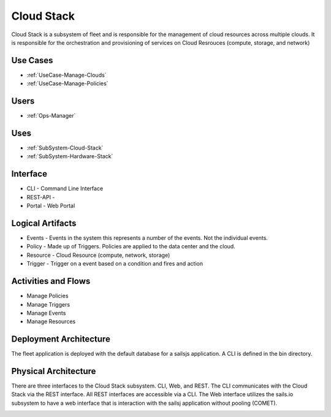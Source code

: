 .. _SubSystem-Cloud-Stack:

Cloud Stack
===========

Cloud Stack is a subsystem of fleet and is responsible for the management of cloud resources across multiple clouds.
It is responsible for the orchestration and provisioning of services on Cloud Resrouces (compute, storage, and network)

Use Cases
---------

* :ref:`UseCase-Manage-Clouds`
* :ref:`UseCase-Manage-Policies`

.. image:: UseCases.png

Users
-----

* :ref:`Ops-Manager`

.. image:: UserInteraction.png

Uses
----

* :ref:`SubSystem-Cloud-Stack`
* :ref:`SubSystem-Hardware-Stack`

Interface
---------

* CLI - Command Line Interface
* REST-API -
* Portal - Web Portal

Logical Artifacts
-----------------

* Events - Events in the system this represents a number of the events. Not the individual events.
* Policy - Made up of Triggers. Policies are applied to the data center and the cloud.
* Resource - Cloud Resource (compute, network, storage)
* Trigger - Trigger on a event based on a condition and fires and action

.. image:: Logical.png

Activities and Flows
--------------------
* Manage Policies
* Manage Triggers
* Manage Events
* Manage Resources

.. image::  Process.png

Deployment Architecture
-----------------------
The fleet application is deployed with the default database for a sailsjs application.
A CLI is defined in the bin directory.

.. image:: Deployment.png

Physical Architecture
---------------------
There are three interfaces to the Cloud Stack subsystem. CLI, Web, and REST. The CLI communicates
with the Cloud Stack via the REST interface. All REST interfaces are accessible via a CLI. The Web interface
utilizes the sails.io subsystem to have a web interface that is interaction with the sailsj application without
pooling (COMET).

.. image:: Physical.png

